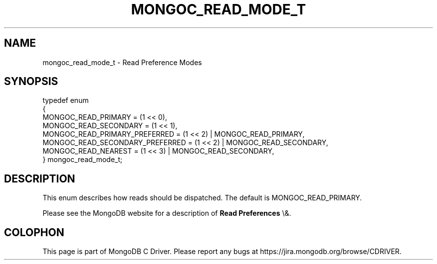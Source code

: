 .\" This manpage is Copyright (C) 2016 MongoDB, Inc.
.\" 
.\" Permission is granted to copy, distribute and/or modify this document
.\" under the terms of the GNU Free Documentation License, Version 1.3
.\" or any later version published by the Free Software Foundation;
.\" with no Invariant Sections, no Front-Cover Texts, and no Back-Cover Texts.
.\" A copy of the license is included in the section entitled "GNU
.\" Free Documentation License".
.\" 
.TH "MONGOC_READ_MODE_T" "3" "2016\(hy01\(hy14" "MongoDB C Driver"
.SH NAME
mongoc_read_mode_t \- Read Preference Modes
.SH "SYNOPSIS"

.nf
.nf
typedef enum
{
   MONGOC_READ_PRIMARY             = (1 << 0),
   MONGOC_READ_SECONDARY           = (1 << 1),
   MONGOC_READ_PRIMARY_PREFERRED   = (1 << 2) | MONGOC_READ_PRIMARY,
   MONGOC_READ_SECONDARY_PREFERRED = (1 << 2) | MONGOC_READ_SECONDARY,
   MONGOC_READ_NEAREST             = (1 << 3) | MONGOC_READ_SECONDARY,
} mongoc_read_mode_t;
.fi
.fi

.SH "DESCRIPTION"

This enum describes how reads should be dispatched. The default is MONGOC_READ_PRIMARY.

Please see the MongoDB website for a description of
.B Read Preferences
\e&.


.B
.SH COLOPHON
This page is part of MongoDB C Driver.
Please report any bugs at https://jira.mongodb.org/browse/CDRIVER.